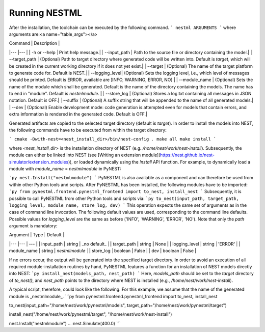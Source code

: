Running NESTML
==============

After the installation, the toolchain can be executed by the following command.
```
nestml ARGUMENTS
```
where arguments are:<a name="table_args"></a>

| Command        | Description |
|---             |---          |
| -h or --help   | Print help message.|
| --input_path   | Path to the source file or directory containing the model.|
| --target_path  | (Optional) Path to target directory where generated code will be written into. Default is `target`, which will be created in the current working directory if it does not yet exist.| 
| --target       | (Optional) The name of the target platform to generate code for. Default is NEST.|
| --logging_level| (Optional) Sets the logging level, i.e., which level of messages should be printed. Default is ERROR, available are [INFO, WARNING, ERROR, NO] |
| --module_name  | (Optional) Sets the name of the module which shall be generated. Default is the name of the directory containing the models. The name has to end in "module". Default is `nestmlmodule`. |
| --store_log    | (Optional) Stores a log.txt containing all messages in JSON notation. Default is OFF.|
| --suffix       | (Optional) A suffix string that will be appended to the name of all generated models.|
| --dev          | (Optional) Enable development mode: code generation is attempted even for models that contain errors, and extra information is rendered in the generated code. Default is OFF.|

Generated artifacts are copied to the selected target directory (default is `target`). In order to install the models into NEST, the following commands have to be executed from within the target directory:

```
cmake -Dwith-nest=<nest_install_dir>/bin/nest-config .
make all
make install
```

where `<nest_install_dir>` is the installation directory of NEST (e.g. `/home/nest/work/nest-install`). Subsequently, the module can either be linked into NEST (see [Writing an extension module](https://nest.github.io/nest-simulator/extension_modules)), or loaded dynamically using the `Install` API function. For example, to dynamically load a module with `module_name` = `nestmlmodule` in PyNEST:

```py
nest.Install("nestmlmodule")
```
PyNESTML is also available as a component and can therefore be used from within other Python tools and scripts. After PyNESTML has been installed, the following modules have to be imported:
```py
from pynestml.frontend.pynestml_frontend import to_nest, install_nest
```
Subsequently, it is possible to call PyNESTML from other Python tools and scripts via:
```py
to_nest(input_path, target_path, logging_level, module_name, store_log, dev)    
```
This operation expects the same set of arguments as in the case of command line invocation. The following default values are used, corresponding to the command line defaults. Possible values for `logging_level` are the same as before ('INFO', 'WARNING', 'ERROR', 'NO'). Note that only the `path` argument is mandatory:

| Argument      | Type    | Default |
|---            |---      | ---     |
| input_path    | string  | _no default_ |
| target_path   | string  | None |
| logging_level | string  | 'ERROR' |
| module_name   | string  | `nestmlmodule` |
| store_log     | boolean | False |
| dev           | boolean | False |

If no errors occur, the output will be generated into the specified target directory. In order to avoid an execution of all required module-installation routines by hand, PyNESTML features a function for an installation of NEST models directly into NEST:
```py
install_nest(models_path, nest_path)
```
Here, `models_path` should be set to the `target` directory of `to_nest()`, and `nest_path` points to the directory where NEST is installed (e.g., `/home/nest/work/nest-install`).

A typical script, therefore, could look like the following. For this example, we assume that the name of the generated module is _nestmlmodule_.
```py
from pynestml.frontend.pynestml_frontend import to_nest, install_nest

to_nest(input_path="/home/nest/work/pynestml/models", target_path="/home/nest/work/pynestml/target")

install_nest("/home/nest/work/pynestml/target", "/home/nest/work/nest-install")

nest.Install("nestmlmodule")
...
nest.Simulate(400.0)
```
